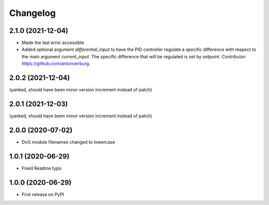 Changelog
=========

2.1.0 (2021-12-04)
------------------
* Made the last error accessible
* Added optional argument `differential_input` to have the PID controller
  regulate a specific difference with respect to the main argument
  `current_input`. The specific difference that will be regulated is set by
  `setpoint`.
  Contributor: https://github.com/antonverburg.

2.0.2 (2021-12-04)
------------------
(yanked, should have been minor version increment instead of patch)

2.0.1 (2021-12-03)
------------------
(yanked, should have been minor version increment instead of patch)  

2.0.0 (2020-07-02)
------------------
* DvG module filenames changed to lowercase
  
1.0.1 (2020-06-29)
------------------
* Fixed Readme typo
  
1.0.0 (2020-06-29)
------------------
* First release on PyPI